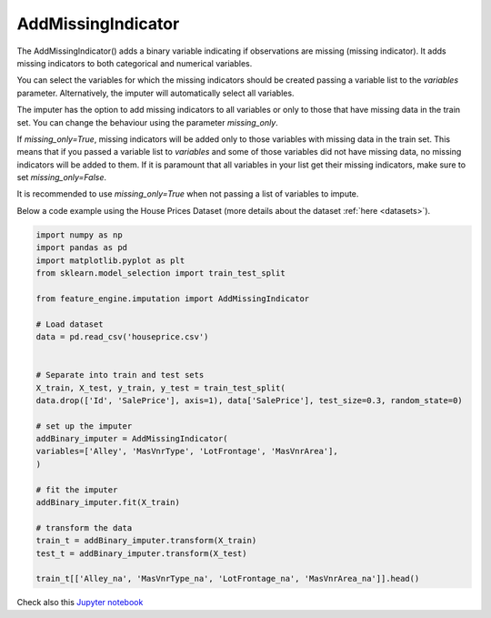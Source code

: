 .. _add_missing_indicator:

AddMissingIndicator
===================


The AddMissingIndicator() adds a binary variable indicating if observations are missing
(missing indicator). It adds missing indicators to both categorical and numerical
variables.

You can select the variables for which the missing indicators should be created passing
a variable list to the `variables` parameter. Alternatively, the imputer will
automatically select all variables.

The imputer has the option to add missing indicators to all variables or only to those
that have missing data in the train set. You can change the behaviour using the
parameter `missing_only`.

If `missing_only=True`, missing indicators will be added only to those variables with
missing data in the train set. This means that if you passed a variable list to
`variables` and some of those variables did not have missing data, no missing indicators
will be added to them. If it is paramount that all variables in your list get their
missing indicators, make sure to set `missing_only=False`.

It is recommended to use `missing_only=True` when not passing a list of variables to
impute.

Below a code example using the House Prices Dataset (more details about the dataset
:ref:`here <datasets>`).

.. code:: python

	import numpy as np
	import pandas as pd
	import matplotlib.pyplot as plt
	from sklearn.model_selection import train_test_split

	from feature_engine.imputation import AddMissingIndicator

	# Load dataset
	data = pd.read_csv('houseprice.csv')


	# Separate into train and test sets
	X_train, X_test, y_train, y_test = train_test_split(
    	data.drop(['Id', 'SalePrice'], axis=1), data['SalePrice'], test_size=0.3, random_state=0)

	# set up the imputer
	addBinary_imputer = AddMissingIndicator(
        variables=['Alley', 'MasVnrType', 'LotFrontage', 'MasVnrArea'],
        )

	# fit the imputer
	addBinary_imputer.fit(X_train)

	# transform the data
	train_t = addBinary_imputer.transform(X_train)
	test_t = addBinary_imputer.transform(X_test)

	train_t[['Alley_na', 'MasVnrType_na', 'LotFrontage_na', 'MasVnrArea_na']].head()

.. image:: ../../images/missingindicator.png

Check also this `Jupyter notebook <https://nbviewer.org/github/feature-engine/feature-engine-examples/blob/main/imputation/AddMissingIndicator.ipynb>`_



